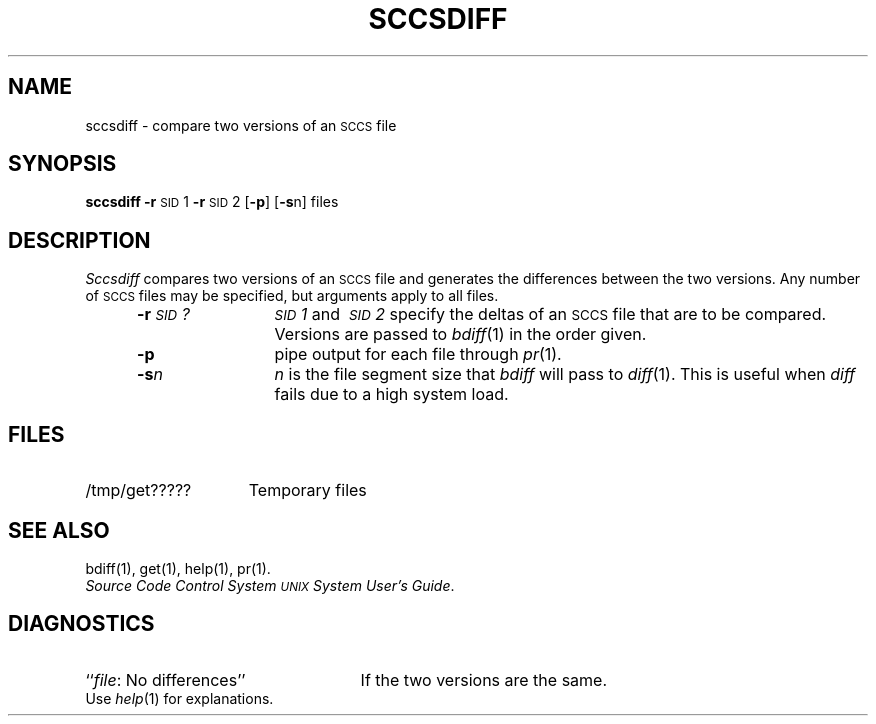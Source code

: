 .TH SCCSDIFF 1
.SH NAME
sccsdiff \- compare two versions of an \s-1SCCS\s+1 file
.SH SYNOPSIS
.B sccsdiff
.BR \-r \s-1SID\s+1\&1
.BR \-r \s-1SID\s+1\&2
.RB [ \-p ]
.RB [ \-s n]
files
.SH DESCRIPTION
.I Sccsdiff\^
compares two versions of an
.SM SCCS
file and generates the differences between the
two versions.
Any number of
.SM SCCS
files may be specified, but arguments apply to all files.
.RS 5
.TP 12
.BI \-r \s-1SID\s+1?\^
.IR \s-1SID\s+11 \ and \ \s-1SID\s+12 \ specify
the deltas of an
.SM SCCS
file that are to be compared.
Versions are passed to
.IR bdiff (1)
in the order given.
.TP 12
.B \-p
pipe output for each file through
.IR pr (1).
.TP 12
.BI \-s n\^
\fIn\fP is the file segment size that
.I bdiff\^
will pass to
.IR diff (1).
This is useful when
.I diff\^
fails due to a high system load.
.SH FILES
.TP "\w'/tmp/get?????\ \ 'u"
/tmp/get?????
Temporary files
.SH "SEE ALSO"
bdiff(1), get(1), help(1), pr(1).
.br
.I "Source Code Control System"
.IR "\s-1UNIX\s+1 System User's Guide" .
.SH DIAGNOSTICS
.PD 0
.TP 25
.RI `` file ": No differences''"
If the two versions are the same.
.PP
Use
.IR help (1)
for explanations.
.PD
.\"	@(#)sccsdiff.1	5.2 of 5/18/82
